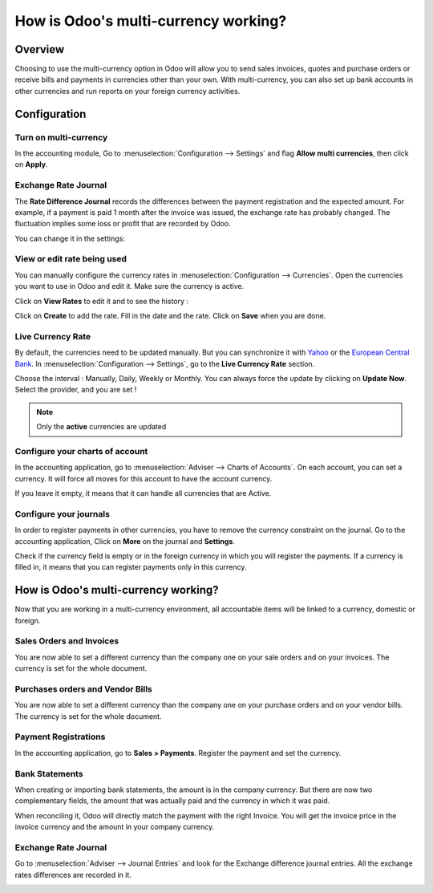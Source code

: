 =====================================
How is Odoo's multi-currency working?
=====================================

Overview
========

Choosing to use the multi-currency option in Odoo will allow you to send
sales invoices, quotes and purchase orders or receive bills and payments
in currencies other than your own. With multi-currency, you can also set
up bank accounts in other currencies and run reports on your foreign
currency activities.

Configuration
=============

Turn on multi-currency
----------------------

In the accounting module, Go to :menuselection:`Configuration --> Settings` and flag
**Allow multi currencies**, then click on **Apply**.

.. image:: media/works01.png
   :align: center

Exchange Rate Journal
---------------------

The **Rate Difference Journal** records the differences between the payment
registration and the expected amount. For example, if a payment is paid
1 month after the invoice was issued, the exchange rate has probably
changed. The fluctuation implies some loss or profit that are recorded
by Odoo.

You can change it in the settings:

.. image:: media/works02.png
   :align: center

View or edit rate being used
----------------------------

You can manually configure the currency rates in :menuselection:`Configuration -->
Currencies`. Open the currencies you want to use in Odoo and edit it.
Make sure the currency is active.

.. image:: media/works03.png
   :align: center

Click on **View Rates** to edit it and to see the history :

.. image:: media/works04.png
   :align: center

Click on **Create** to add the rate. Fill in the date and the rate.
Click on **Save** when you are done.

.. image:: media/works05.png
   :align: center

Live Currency Rate
------------------

By default, the currencies need to be updated manually. But you can
synchronize it with `Yahoo <https://finance.yahoo.com/currency-converter/>`__ or
the `European Central Bank <http://www.ecb.europa.eu>`__. In 
:menuselection:`Configuration --> Settings`, go to the **Live Currency Rate** section.

Choose the interval : Manually, Daily, Weekly or Monthly. You can always
force the update by clicking on **Update Now**. Select the provider, and you
are set !

.. image:: media/works06.png
   :align: center

.. note::

	Only the **active** currencies are updated

Configure your charts of account
--------------------------------

In the accounting application, go to :menuselection:`Adviser --> Charts of Accounts`.
On each account, you can set a currency. It will force all moves for
this account to have the account currency.

If you leave it empty, it means that it can handle all currencies that
are Active.

.. image:: media/works07.png
   :align: center

Configure your journals
-----------------------

In order to register payments in other currencies, you have to remove
the currency constraint on the journal. Go to the accounting
application, Click on **More** on the journal and **Settings**.

.. image:: media/works08.png
   :align: center

Check if the currency field is empty or in the foreign currency in which
you will register the payments. If a currency is filled in, it means
that you can register payments only in this currency.

.. image:: media/works09.png
   :align: center

How is Odoo's multi-currency working?
=====================================

Now that you are working in a multi-currency environment, all
accountable items will be linked to a currency, domestic or foreign.

Sales Orders and Invoices
-------------------------

You are now able to set a different currency than the company one on
your sale orders and on your invoices. The currency is set for the whole
document.

.. image:: media/works10.png
   :align: center

Purchases orders and Vendor Bills
---------------------------------

You are now able to set a different currency than the company one on
your purchase orders and on your vendor bills. The currency is set for
the whole document.

.. image:: media/works11.png
   :align: center

Payment Registrations
---------------------

In the accounting application, go to **Sales > Payments**. Register the
payment and set the currency.

.. image:: media/works12.png
   :align: center

Bank Statements
---------------

When creating or importing bank statements, the amount is in the company
currency. But there are now two complementary fields, the amount that
was actually paid and the currency in which it was paid.

.. image:: media/works13.png
   :align: center

When reconciling it, Odoo will directly match the payment with the right
Invoice. You will get the invoice price in the invoice currency and the
amount in your company currency.

Exchange Rate Journal
---------------------

Go to :menuselection:`Adviser --> Journal Entries` and look for the Exchange difference
journal entries. All the exchange rates differences are recorded in it.

.. image:: media/works14.png
   :align: center

.. seealso::

	* :doc:`invoices_payments`
	* :doc:`exchange`
